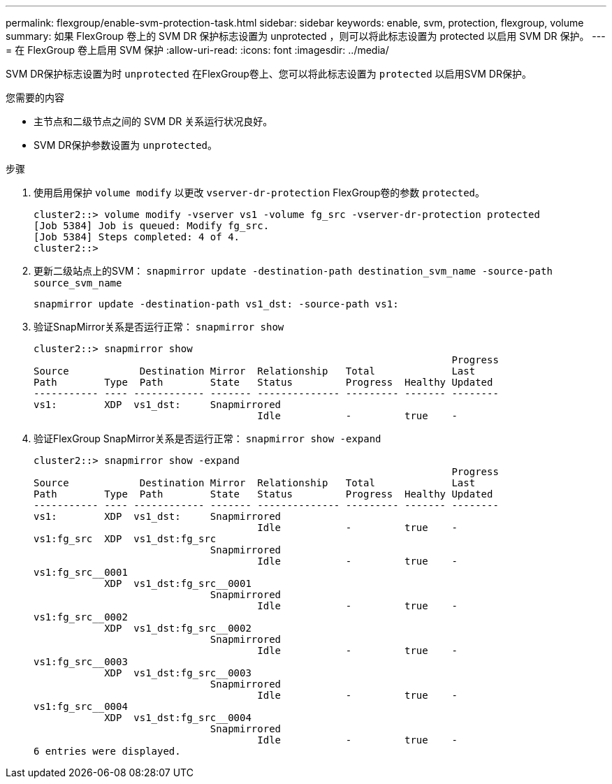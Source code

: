 ---
permalink: flexgroup/enable-svm-protection-task.html 
sidebar: sidebar 
keywords: enable, svm, protection, flexgroup, volume 
summary: 如果 FlexGroup 卷上的 SVM DR 保护标志设置为 unprotected ，则可以将此标志设置为 protected 以启用 SVM DR 保护。 
---
= 在 FlexGroup 卷上启用 SVM 保护
:allow-uri-read: 
:icons: font
:imagesdir: ../media/


[role="lead"]
SVM DR保护标志设置为时 `unprotected` 在FlexGroup卷上、您可以将此标志设置为 `protected` 以启用SVM DR保护。

.您需要的内容
* 主节点和二级节点之间的 SVM DR 关系运行状况良好。
* SVM DR保护参数设置为 `unprotected`。


.步骤
. 使用启用保护 `volume modify` 以更改 `vserver-dr-protection` FlexGroup卷的参数 `protected`。
+
[listing]
----
cluster2::> volume modify -vserver vs1 -volume fg_src -vserver-dr-protection protected
[Job 5384] Job is queued: Modify fg_src.
[Job 5384] Steps completed: 4 of 4.
cluster2::>
----
. 更新二级站点上的SVM： `snapmirror update -destination-path destination_svm_name -source-path source_svm_name`
+
[listing]
----
snapmirror update -destination-path vs1_dst: -source-path vs1:
----
. 验证SnapMirror关系是否运行正常： `snapmirror show`
+
[listing]
----
cluster2::> snapmirror show
                                                                       Progress
Source            Destination Mirror  Relationship   Total             Last
Path        Type  Path        State   Status         Progress  Healthy Updated
----------- ---- ------------ ------- -------------- --------- ------- --------
vs1:        XDP  vs1_dst:     Snapmirrored
                                      Idle           -         true    -
----
. 验证FlexGroup SnapMirror关系是否运行正常： `snapmirror show -expand`
+
[listing]
----
cluster2::> snapmirror show -expand
                                                                       Progress
Source            Destination Mirror  Relationship   Total             Last
Path        Type  Path        State   Status         Progress  Healthy Updated
----------- ---- ------------ ------- -------------- --------- ------- --------
vs1:        XDP  vs1_dst:     Snapmirrored
                                      Idle           -         true    -
vs1:fg_src  XDP  vs1_dst:fg_src
                              Snapmirrored
                                      Idle           -         true    -
vs1:fg_src__0001
            XDP  vs1_dst:fg_src__0001
                              Snapmirrored
                                      Idle           -         true    -
vs1:fg_src__0002
            XDP  vs1_dst:fg_src__0002
                              Snapmirrored
                                      Idle           -         true    -
vs1:fg_src__0003
            XDP  vs1_dst:fg_src__0003
                              Snapmirrored
                                      Idle           -         true    -
vs1:fg_src__0004
            XDP  vs1_dst:fg_src__0004
                              Snapmirrored
                                      Idle           -         true    -
6 entries were displayed.
----

